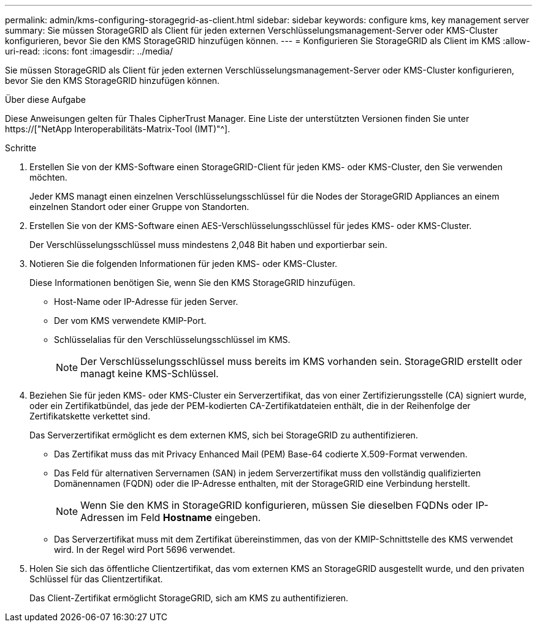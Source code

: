 ---
permalink: admin/kms-configuring-storagegrid-as-client.html 
sidebar: sidebar 
keywords: configure kms, key management server 
summary: Sie müssen StorageGRID als Client für jeden externen Verschlüsselungsmanagement-Server oder KMS-Cluster konfigurieren, bevor Sie den KMS StorageGRID hinzufügen können. 
---
= Konfigurieren Sie StorageGRID als Client im KMS
:allow-uri-read: 
:icons: font
:imagesdir: ../media/


[role="lead"]
Sie müssen StorageGRID als Client für jeden externen Verschlüsselungsmanagement-Server oder KMS-Cluster konfigurieren, bevor Sie den KMS StorageGRID hinzufügen können.

.Über diese Aufgabe
Diese Anweisungen gelten für Thales CipherTrust Manager. Eine Liste der unterstützten Versionen finden Sie unter https://["NetApp Interoperabilitäts-Matrix-Tool (IMT)"^].

.Schritte
. Erstellen Sie von der KMS-Software einen StorageGRID-Client für jeden KMS- oder KMS-Cluster, den Sie verwenden möchten.
+
Jeder KMS managt einen einzelnen Verschlüsselungsschlüssel für die Nodes der StorageGRID Appliances an einem einzelnen Standort oder einer Gruppe von Standorten.

. Erstellen Sie von der KMS-Software einen AES-Verschlüsselungsschlüssel für jedes KMS- oder KMS-Cluster.
+
Der Verschlüsselungsschlüssel muss mindestens 2,048 Bit haben und exportierbar sein.

. Notieren Sie die folgenden Informationen für jeden KMS- oder KMS-Cluster.
+
Diese Informationen benötigen Sie, wenn Sie den KMS StorageGRID hinzufügen.

+
** Host-Name oder IP-Adresse für jeden Server.
** Der vom KMS verwendete KMIP-Port.
** Schlüsselalias für den Verschlüsselungsschlüssel im KMS.
+

NOTE: Der Verschlüsselungsschlüssel muss bereits im KMS vorhanden sein. StorageGRID erstellt oder managt keine KMS-Schlüssel.



. Beziehen Sie für jeden KMS- oder KMS-Cluster ein Serverzertifikat, das von einer Zertifizierungsstelle (CA) signiert wurde, oder ein Zertifikatbündel, das jede der PEM-kodierten CA-Zertifikatdateien enthält, die in der Reihenfolge der Zertifikatskette verkettet sind.
+
Das Serverzertifikat ermöglicht es dem externen KMS, sich bei StorageGRID zu authentifizieren.

+
** Das Zertifikat muss das mit Privacy Enhanced Mail (PEM) Base-64 codierte X.509-Format verwenden.
** Das Feld für alternativen Servernamen (SAN) in jedem Serverzertifikat muss den vollständig qualifizierten Domänennamen (FQDN) oder die IP-Adresse enthalten, mit der StorageGRID eine Verbindung herstellt.
+

NOTE: Wenn Sie den KMS in StorageGRID konfigurieren, müssen Sie dieselben FQDNs oder IP-Adressen im Feld *Hostname* eingeben.

** Das Serverzertifikat muss mit dem Zertifikat übereinstimmen, das von der KMIP-Schnittstelle des KMS verwendet wird. In der Regel wird Port 5696 verwendet.


. Holen Sie sich das öffentliche Clientzertifikat, das vom externen KMS an StorageGRID ausgestellt wurde, und den privaten Schlüssel für das Clientzertifikat.
+
Das Client-Zertifikat ermöglicht StorageGRID, sich am KMS zu authentifizieren.


